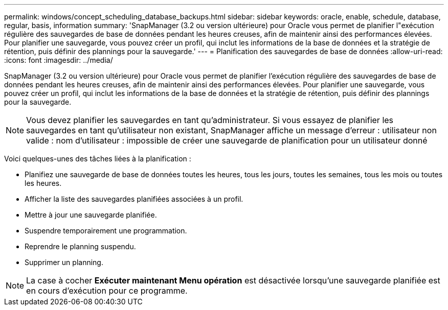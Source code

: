---
permalink: windows/concept_scheduling_database_backups.html 
sidebar: sidebar 
keywords: oracle, enable, schedule, database, regular, basis, information 
summary: 'SnapManager (3.2 ou version ultérieure) pour Oracle vous permet de planifier l"exécution régulière des sauvegardes de base de données pendant les heures creuses, afin de maintenir ainsi des performances élevées. Pour planifier une sauvegarde, vous pouvez créer un profil, qui inclut les informations de la base de données et la stratégie de rétention, puis définir des plannings pour la sauvegarde.' 
---
= Planification des sauvegardes de base de données
:allow-uri-read: 
:icons: font
:imagesdir: ../media/


[role="lead"]
SnapManager (3.2 ou version ultérieure) pour Oracle vous permet de planifier l'exécution régulière des sauvegardes de base de données pendant les heures creuses, afin de maintenir ainsi des performances élevées. Pour planifier une sauvegarde, vous pouvez créer un profil, qui inclut les informations de la base de données et la stratégie de rétention, puis définir des plannings pour la sauvegarde.


NOTE: Vous devez planifier les sauvegardes en tant qu'administrateur. Si vous essayez de planifier les sauvegardes en tant qu'utilisateur non existant, SnapManager affiche un message d'erreur : utilisateur non valide : nom d'utilisateur : impossible de créer une sauvegarde de planification pour un utilisateur donné

Voici quelques-unes des tâches liées à la planification :

* Planifiez une sauvegarde de base de données toutes les heures, tous les jours, toutes les semaines, tous les mois ou toutes les heures.
* Afficher la liste des sauvegardes planifiées associées à un profil.
* Mettre à jour une sauvegarde planifiée.
* Suspendre temporairement une programmation.
* Reprendre le planning suspendu.
* Supprimer un planning.



NOTE: La case à cocher *Exécuter maintenant Menu opération* est désactivée lorsqu'une sauvegarde planifiée est en cours d'exécution pour ce programme.

